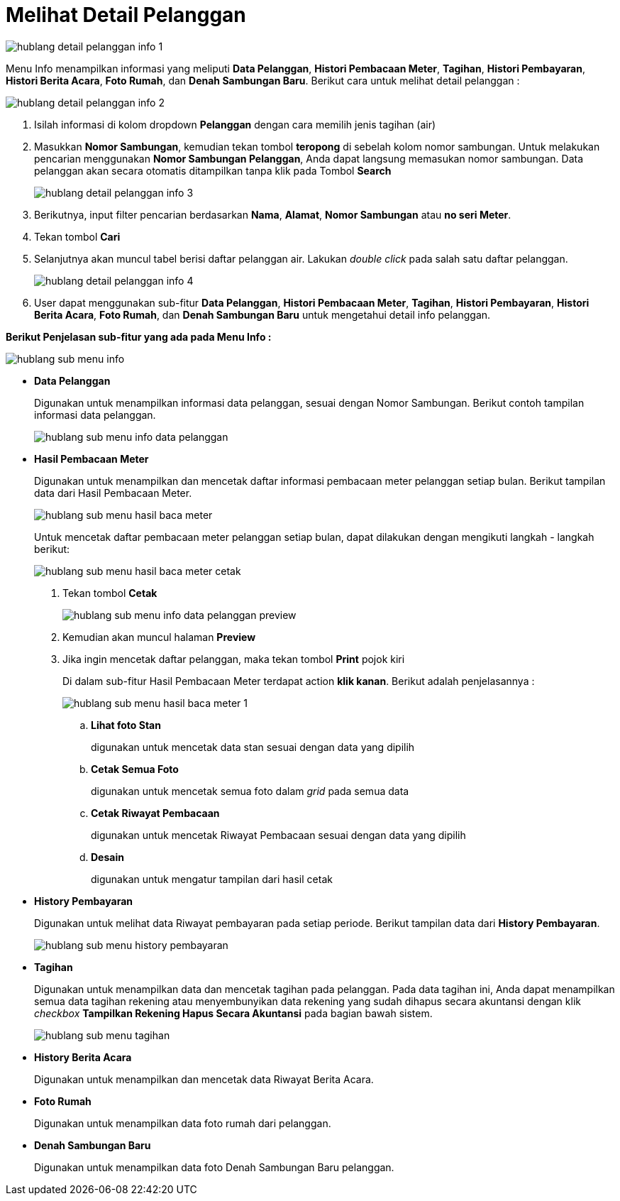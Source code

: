= Melihat Detail Pelanggan
 
image::../images-hublang/hublang-detail-pelanggan-info-1.png[align="center"]

Menu Info menampilkan informasi yang meliputi *Data Pelanggan*, *Histori Pembacaan Meter*, *Tagihan*, *Histori Pembayaran*, *Histori Berita Acara*, *Foto Rumah*, dan *Denah Sambungan Baru*. Berikut cara untuk melihat detail pelanggan :

image::../images-hublang/hublang-detail-pelanggan-info-2.png[align="center"]

1. Isilah informasi di kolom dropdown *Pelanggan* dengan cara memilih jenis tagihan (air) 
2. Masukkan *Nomor Sambungan*, kemudian tekan tombol *teropong* di sebelah kolom nomor sambungan. Untuk melakukan pencarian menggunakan *Nomor Sambungan Pelanggan*, Anda dapat langsung memasukan nomor sambungan. Data pelanggan akan secara otomatis ditampilkan tanpa klik pada Tombol *Search*
+
image::../images-hublang/hublang-detail-pelanggan-info-3.png[align="center"]

3. Berikutnya, input filter pencarian berdasarkan *Nama*, *Alamat*, *Nomor Sambungan* atau *no seri Meter*.
4. Tekan tombol *Cari*
5. Selanjutnya akan muncul tabel berisi daftar pelanggan air. Lakukan _double click_ pada salah satu daftar pelanggan.
+
image::../images-hublang/hublang-detail-pelanggan-info-4.png[align="center"]
6. User dapat menggunakan sub-fitur *Data Pelanggan*, *Histori Pembacaan Meter*, *Tagihan*, *Histori Pembayaran*, *Histori Berita Acara*, *Foto Rumah*, dan *Denah Sambungan Baru* untuk mengetahui detail info pelanggan.


*Berikut Penjelasan sub-fitur yang ada pada Menu Info :*

image::../images-hublang/hublang-sub-menu-info.png[align="center"]

- *Data Pelanggan*
+
Digunakan untuk menampilkan informasi data pelanggan, sesuai dengan Nomor Sambungan. Berikut contoh tampilan informasi data pelanggan.
+
image::../images-hublang/hublang-sub-menu-info-data-pelanggan.png[align="center"]

- *Hasil Pembacaan Meter*
+
Digunakan untuk menampilkan dan mencetak daftar informasi pembacaan meter pelanggan setiap bulan. Berikut tampilan data dari Hasil Pembacaan Meter.
+
image::../images-hublang/hublang-sub-menu-hasil-baca-meter.png[align="center"]

+
Untuk mencetak daftar pembacaan meter pelanggan setiap bulan, dapat dilakukan dengan mengikuti langkah - langkah berikut:

+
image::../images-hublang/hublang-sub-menu-hasil-baca-meter-cetak.png[align="center"]

+
1. Tekan tombol *Cetak*

+
image::../images-hublang/hublang-sub-menu-info-data-pelanggan-preview.png[align="center"]

+
2. Kemudian akan muncul halaman *Preview*

+
3. Jika ingin mencetak daftar pelanggan, maka tekan tombol *Print* pojok kiri

+ 
Di dalam sub-fitur Hasil Pembacaan Meter terdapat action *klik kanan*. Berikut adalah penjelasannya : 

+ 
image::../images-hublang/hublang-sub-menu-hasil-baca-meter-1.png[align="center"]

+
.. *Lihat foto Stan* 
+    
digunakan untuk mencetak data stan sesuai dengan data yang dipilih

.. *Cetak Semua Foto* 
+
digunakan untuk mencetak semua foto dalam _grid_ pada semua data

.. *Cetak Riwayat Pembacaan*
+
digunakan untuk mencetak Riwayat Pembacaan sesuai dengan data yang dipilih 

.. *Desain* 
+
digunakan untuk mengatur tampilan dari hasil cetak


- *History Pembayaran*
+
Digunakan untuk melihat data Riwayat pembayaran pada setiap periode. Berikut tampilan data dari *History Pembayaran*.

+ 
image::../images-hublang/hublang-sub-menu-history-pembayaran.png[align="center"]

- *Tagihan*
+
Digunakan untuk menampilkan data dan mencetak tagihan pada pelanggan.
Pada data tagihan ini, Anda dapat menampilkan semua data tagihan rekening atau menyembunyikan data rekening yang sudah dihapus secara akuntansi dengan klik _checkbox_ *Tampilkan Rekening Hapus Secara Akuntansi* pada bagian bawah sistem. 

+ 
image::../images-hublang/hublang-sub-menu-tagihan.png[align="center"]

- *History Berita Acara*
+
Digunakan untuk menampilkan dan mencetak data Riwayat Berita Acara.

- *Foto Rumah*
+
Digunakan untuk menampilkan data foto rumah dari pelanggan.

- *Denah Sambungan Baru*
+
Digunakan untuk menampilkan data foto Denah Sambungan Baru pelanggan.




